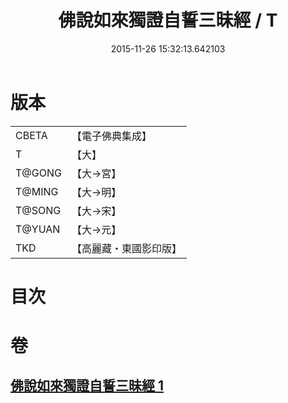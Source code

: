 #+TITLE: 佛說如來獨證自誓三昧經 / T
#+DATE: 2015-11-26 15:32:13.642103
* 版本
 |     CBETA|【電子佛典集成】|
 |         T|【大】     |
 |    T@GONG|【大→宮】   |
 |    T@MING|【大→明】   |
 |    T@SONG|【大→宋】   |
 |    T@YUAN|【大→元】   |
 |       TKD|【高麗藏・東國影印版】|

* 目次
* 卷
** [[file:KR6i0260_001.txt][佛說如來獨證自誓三昧經 1]]
